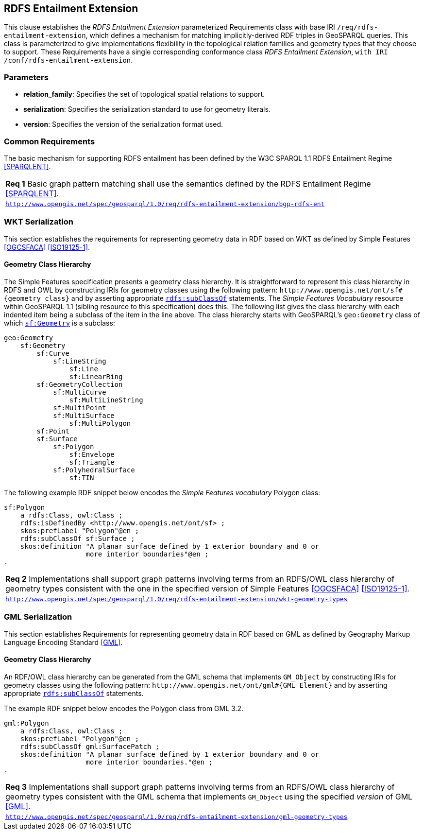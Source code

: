 == RDFS Entailment Extension

This clause establishes the _RDFS Entailment Extension_ parameterized Requirements class with base IRI `/req/rdfs-entailment-extension`, which defines a mechanism for matching implicitly-derived RDF triples in GeoSPARQL queries. This class is parameterized to give implementations flexibility in the topological relation families and geometry types that they choose to support. These Requirements have a single corresponding conformance class _RDFS Entailment Extension_, `with IRI /conf/rdfs-entailment-extension`.

=== Parameters

* *relation_family*: Specifies the set of topological spatial relations to support.  
* *serialization*: Specifies the serialization standard to use for geometry literals.  
* *version*: Specifies the version of the serialization format used.  

=== Common Requirements

The basic mechanism for supporting RDFS entailment has been defined by the W3C SPARQL 1.1 RDFS Entailment Regime <<SPARQLENT>>.

[#req_rdfs_entailment_extension_bgp-rdfs-ent]
|===
| *Req {counter:req}* Basic graph pattern matching shall use the semantics defined by the RDFS Entailment Regime <<SPARQLENT>>.
|http://www.opengis.net/spec/geosparql/1.0/req/rdfs-entailment-extension/bgp-rdfs-ent[`http://www.opengis.net/spec/geosparql/1.0/req/rdfs-entailment-extension/bgp-rdfs-ent`]
|===

=== WKT Serialization

This section establishes the requirements for representing geometry data in RDF based on WKT as defined by Simple Features <<OGCSFACA>> <<ISO19125-1>>.

==== Geometry Class Hierarchy

The Simple Features specification presents a geometry class hierarchy. It is straightforward to represent this class hierarchy in RDFS and OWL by constructing IRIs for geometry classes using the following pattern: `+http://www.opengis.net/ont/sf#{geometry class}+` and by asserting appropriate http://www.w3.org/2000/01/rdf-schema#subClassOf[`rdfs:subClassOf`] statements. The _Simple Features Vocabulary_ resource within GeoSPARQL 1.1 (sibling resource to this specification) does this. The following list gives the class hierarchy with each indented item being a subclass of the item in the line above. The class hierarchy starts with GeoSPARQL's `geo:Geometry` class of which http://www.opengis.net/ont/sf#Geometry[`sf:Geometry`] is a subclass:

```
geo:Geometry
    sf:Geometry
        sf:Curve
            sf:LineString
                sf:Line
                sf:LinearRing
        sf:GeometryCollection
            sf:MultiCurve
                sf:MultiLineString
            sf:MultiPoint
            sf:MultiSurface
                sf:MultiPolygon
        sf:Point
        sf:Surface
            sf:Polygon
                sf:Envelope
                sf:Triangle
            sf:PolyhedralSurface
                sf:TIN
```

The following example RDF snippet below encodes the _Simple Features vocabulary_ Polygon class:

```turtle
sf:Polygon 
    a rdfs:Class, owl:Class ;
    rdfs:isDefinedBy <http://www.opengis.net/ont/sf> ;
    skos:prefLabel "Polygon"@en ;
    rdfs:subClassOf sf:Surface ;
    skos:definition "A planar surface defined by 1 exterior boundary and 0 or 
                    more interior boundaries"@en ;
.
```

[#req_rdfs_entailment_extension_wkt-geometry-types]
|===
| *Req {counter:req}* Implementations shall support graph patterns involving terms from an RDFS/OWL class hierarchy of geometry types consistent with the one in the specified version of Simple Features <<OGCSFACA>> <<ISO19125-1>>.
|http://www.opengis.net/spec/geosparql/1.0/req/rdfs-entailment-extension/wkt-geometry-types[`http://www.opengis.net/spec/geosparql/1.0/req/rdfs-entailment-extension/wkt-geometry-types`]
|===

=== GML Serialization

This section establishes Requirements for representing geometry data in RDF based on GML as defined by Geography Markup Language Encoding Standard <<GML>>.

==== Geometry Class Hierarchy

An RDF/OWL class hierarchy can be generated from the GML schema that implements `GM_Object` by constructing IRIs for geometry classes using the following pattern: `+http://www.opengis.net/ont/gml#{GML Element}+` and by asserting appropriate http://www.w3.org/2000/01/rdf-schema#subClassOf[`rdfs:subClassOf`] statements.

The example RDF snippet below encodes the Polygon class from GML 3.2.

```turtle
gml:Polygon 
    a rdfs:Class, owl:Class ;
    skos:prefLabel "Polygon"@en ;
    rdfs:subClassOf gml:SurfacePatch ;
    skos:definition "A planar surface defined by 1 exterior boundary and 0 or
                    more interior boundaries."@en ;
.
```
[#req_rdfs_entailment_extension_gml-geometry-types]
|===
| *Req {counter:req}* Implementations shall support graph patterns involving terms from an RDFS/OWL class hierarchy of geometry types consistent with the GML schema that implements `GM_Object` using the specified _version_ of GML <<GML>>.
|http://www.opengis.net/spec/geosparql/1.0/req/rdfs-entailment-extension/gml-geometry-types[`http://www.opengis.net/spec/geosparql/1.0/req/rdfs-entailment-extension/gml-geometry-types`]
|===
